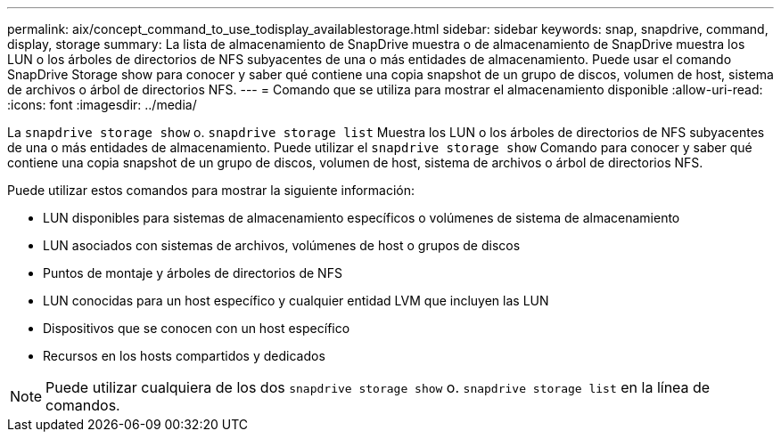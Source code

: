 ---
permalink: aix/concept_command_to_use_todisplay_availablestorage.html 
sidebar: sidebar 
keywords: snap, snapdrive, command, display, storage 
summary: La lista de almacenamiento de SnapDrive muestra o de almacenamiento de SnapDrive muestra los LUN o los árboles de directorios de NFS subyacentes de una o más entidades de almacenamiento. Puede usar el comando SnapDrive Storage show para conocer y saber qué contiene una copia snapshot de un grupo de discos, volumen de host, sistema de archivos o árbol de directorios NFS. 
---
= Comando que se utiliza para mostrar el almacenamiento disponible
:allow-uri-read: 
:icons: font
:imagesdir: ../media/


[role="lead"]
La `snapdrive storage show` o. `snapdrive storage list` Muestra los LUN o los árboles de directorios de NFS subyacentes de una o más entidades de almacenamiento. Puede utilizar el `snapdrive storage show` Comando para conocer y saber qué contiene una copia snapshot de un grupo de discos, volumen de host, sistema de archivos o árbol de directorios NFS.

Puede utilizar estos comandos para mostrar la siguiente información:

* LUN disponibles para sistemas de almacenamiento específicos o volúmenes de sistema de almacenamiento
* LUN asociados con sistemas de archivos, volúmenes de host o grupos de discos
* Puntos de montaje y árboles de directorios de NFS
* LUN conocidas para un host específico y cualquier entidad LVM que incluyen las LUN
* Dispositivos que se conocen con un host específico
* Recursos en los hosts compartidos y dedicados



NOTE: Puede utilizar cualquiera de los dos `snapdrive storage show` o. `snapdrive storage list` en la línea de comandos.
